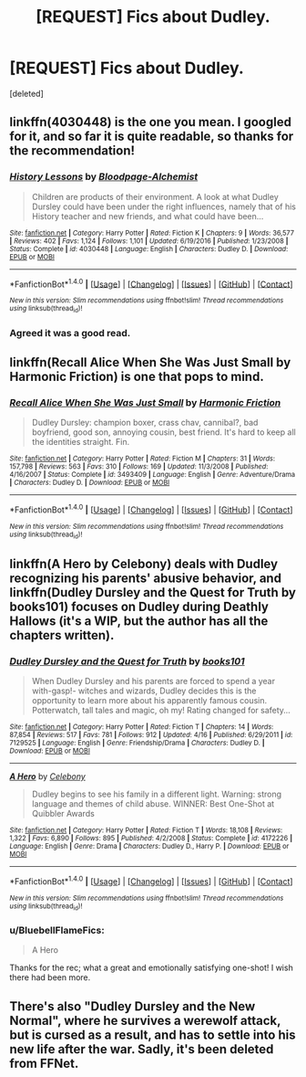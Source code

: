 #+TITLE: [REQUEST] Fics about Dudley.

* [REQUEST] Fics about Dudley.
:PROPERTIES:
:Score: 5
:DateUnix: 1493700056.0
:DateShort: 2017-May-02
:FlairText: Request
:END:
[deleted]


** linkffn(4030448) is the one you mean. I googled for it, and so far it is quite readable, so thanks for the recommendation!
:PROPERTIES:
:Author: fflai
:Score: 3
:DateUnix: 1493718794.0
:DateShort: 2017-May-02
:END:

*** [[http://www.fanfiction.net/s/4030448/1/][*/History Lessons/*]] by [[https://www.fanfiction.net/u/965157/Bloodpage-Alchemist][/Bloodpage-Alchemist/]]

#+begin_quote
  Children are products of their environment. A look at what Dudley Dursley could have been under the right influences, namely that of his History teacher and new friends, and what could have been...
#+end_quote

^{/Site/: [[http://www.fanfiction.net/][fanfiction.net]] *|* /Category/: Harry Potter *|* /Rated/: Fiction K *|* /Chapters/: 9 *|* /Words/: 36,577 *|* /Reviews/: 402 *|* /Favs/: 1,124 *|* /Follows/: 1,101 *|* /Updated/: 6/19/2016 *|* /Published/: 1/23/2008 *|* /Status/: Complete *|* /id/: 4030448 *|* /Language/: English *|* /Characters/: Dudley D. *|* /Download/: [[http://www.ff2ebook.com/old/ffn-bot/index.php?id=4030448&source=ff&filetype=epub][EPUB]] or [[http://www.ff2ebook.com/old/ffn-bot/index.php?id=4030448&source=ff&filetype=mobi][MOBI]]}

--------------

*FanfictionBot*^{1.4.0} *|* [[[https://github.com/tusing/reddit-ffn-bot/wiki/Usage][Usage]]] | [[[https://github.com/tusing/reddit-ffn-bot/wiki/Changelog][Changelog]]] | [[[https://github.com/tusing/reddit-ffn-bot/issues/][Issues]]] | [[[https://github.com/tusing/reddit-ffn-bot/][GitHub]]] | [[[https://www.reddit.com/message/compose?to=tusing][Contact]]]

^{/New in this version: Slim recommendations using/ ffnbot!slim! /Thread recommendations using/ linksub(thread_id)!}
:PROPERTIES:
:Author: FanfictionBot
:Score: 2
:DateUnix: 1493718801.0
:DateShort: 2017-May-02
:END:


*** Agreed it was a good read.
:PROPERTIES:
:Author: Pooquey
:Score: 1
:DateUnix: 1493742266.0
:DateShort: 2017-May-02
:END:


** linkffn(Recall Alice When She Was Just Small by Harmonic Friction) is one that pops to mind.
:PROPERTIES:
:Author: yarglethatblargle
:Score: 2
:DateUnix: 1493702099.0
:DateShort: 2017-May-02
:END:

*** [[http://www.fanfiction.net/s/3493409/1/][*/Recall Alice When She Was Just Small/*]] by [[https://www.fanfiction.net/u/378076/Harmonic-Friction][/Harmonic Friction/]]

#+begin_quote
  Dudley Dursley: champion boxer, crass chav, cannibal?, bad boyfriend, good son, annoying cousin, best friend. It's hard to keep all the identities straight. Fin.
#+end_quote

^{/Site/: [[http://www.fanfiction.net/][fanfiction.net]] *|* /Category/: Harry Potter *|* /Rated/: Fiction M *|* /Chapters/: 31 *|* /Words/: 157,798 *|* /Reviews/: 563 *|* /Favs/: 310 *|* /Follows/: 169 *|* /Updated/: 11/3/2008 *|* /Published/: 4/16/2007 *|* /Status/: Complete *|* /id/: 3493409 *|* /Language/: English *|* /Genre/: Adventure/Drama *|* /Characters/: Dudley D. *|* /Download/: [[http://www.ff2ebook.com/old/ffn-bot/index.php?id=3493409&source=ff&filetype=epub][EPUB]] or [[http://www.ff2ebook.com/old/ffn-bot/index.php?id=3493409&source=ff&filetype=mobi][MOBI]]}

--------------

*FanfictionBot*^{1.4.0} *|* [[[https://github.com/tusing/reddit-ffn-bot/wiki/Usage][Usage]]] | [[[https://github.com/tusing/reddit-ffn-bot/wiki/Changelog][Changelog]]] | [[[https://github.com/tusing/reddit-ffn-bot/issues/][Issues]]] | [[[https://github.com/tusing/reddit-ffn-bot/][GitHub]]] | [[[https://www.reddit.com/message/compose?to=tusing][Contact]]]

^{/New in this version: Slim recommendations using/ ffnbot!slim! /Thread recommendations using/ linksub(thread_id)!}
:PROPERTIES:
:Author: FanfictionBot
:Score: 1
:DateUnix: 1493721376.0
:DateShort: 2017-May-02
:END:


** linkffn(A Hero by Celebony) deals with Dudley recognizing his parents' abusive behavior, and linkffn(Dudley Dursley and the Quest for Truth by books101) focuses on Dudley during Deathly Hallows (it's a WIP, but the author has all the chapters written).
:PROPERTIES:
:Score: 2
:DateUnix: 1493776519.0
:DateShort: 2017-May-03
:END:

*** [[http://www.fanfiction.net/s/7129525/1/][*/Dudley Dursley and the Quest for Truth/*]] by [[https://www.fanfiction.net/u/1461848/books101][/books101/]]

#+begin_quote
  When Dudley Dursley and his parents are forced to spend a year with-gasp!- witches and wizards, Dudley decides this is the opportunity to learn more about his apparently famous cousin. Potterwatch, tall tales and magic, oh my! Rating changed for safety...
#+end_quote

^{/Site/: [[http://www.fanfiction.net/][fanfiction.net]] *|* /Category/: Harry Potter *|* /Rated/: Fiction T *|* /Chapters/: 14 *|* /Words/: 87,854 *|* /Reviews/: 517 *|* /Favs/: 781 *|* /Follows/: 912 *|* /Updated/: 4/16 *|* /Published/: 6/29/2011 *|* /id/: 7129525 *|* /Language/: English *|* /Genre/: Friendship/Drama *|* /Characters/: Dudley D. *|* /Download/: [[http://www.ff2ebook.com/old/ffn-bot/index.php?id=7129525&source=ff&filetype=epub][EPUB]] or [[http://www.ff2ebook.com/old/ffn-bot/index.php?id=7129525&source=ff&filetype=mobi][MOBI]]}

--------------

[[http://www.fanfiction.net/s/4172226/1/][*/A Hero/*]] by [[https://www.fanfiction.net/u/406888/Celebony][/Celebony/]]

#+begin_quote
  Dudley begins to see his family in a different light. Warning: strong language and themes of child abuse. WINNER: Best One-Shot at Quibbler Awards
#+end_quote

^{/Site/: [[http://www.fanfiction.net/][fanfiction.net]] *|* /Category/: Harry Potter *|* /Rated/: Fiction T *|* /Words/: 18,108 *|* /Reviews/: 1,322 *|* /Favs/: 6,890 *|* /Follows/: 895 *|* /Published/: 4/2/2008 *|* /Status/: Complete *|* /id/: 4172226 *|* /Language/: English *|* /Genre/: Drama *|* /Characters/: Dudley D., Harry P. *|* /Download/: [[http://www.ff2ebook.com/old/ffn-bot/index.php?id=4172226&source=ff&filetype=epub][EPUB]] or [[http://www.ff2ebook.com/old/ffn-bot/index.php?id=4172226&source=ff&filetype=mobi][MOBI]]}

--------------

*FanfictionBot*^{1.4.0} *|* [[[https://github.com/tusing/reddit-ffn-bot/wiki/Usage][Usage]]] | [[[https://github.com/tusing/reddit-ffn-bot/wiki/Changelog][Changelog]]] | [[[https://github.com/tusing/reddit-ffn-bot/issues/][Issues]]] | [[[https://github.com/tusing/reddit-ffn-bot/][GitHub]]] | [[[https://www.reddit.com/message/compose?to=tusing][Contact]]]

^{/New in this version: Slim recommendations using/ ffnbot!slim! /Thread recommendations using/ linksub(thread_id)!}
:PROPERTIES:
:Author: FanfictionBot
:Score: 2
:DateUnix: 1493776544.0
:DateShort: 2017-May-03
:END:


*** u/BluebellFlameFics:
#+begin_quote
  A Hero
#+end_quote

Thanks for the rec; what a great and emotionally satisfying one-shot! I wish there had been more.
:PROPERTIES:
:Author: BluebellFlameFics
:Score: 1
:DateUnix: 1493948057.0
:DateShort: 2017-May-05
:END:


** There's also "Dudley Dursley and the New Normal", where he survives a werewolf attack, but is cursed as a result, and has to settle into his new life after the war. Sadly, it's been deleted from FFNet.
:PROPERTIES:
:Author: Starfox5
:Score: 1
:DateUnix: 1493724431.0
:DateShort: 2017-May-02
:END:

